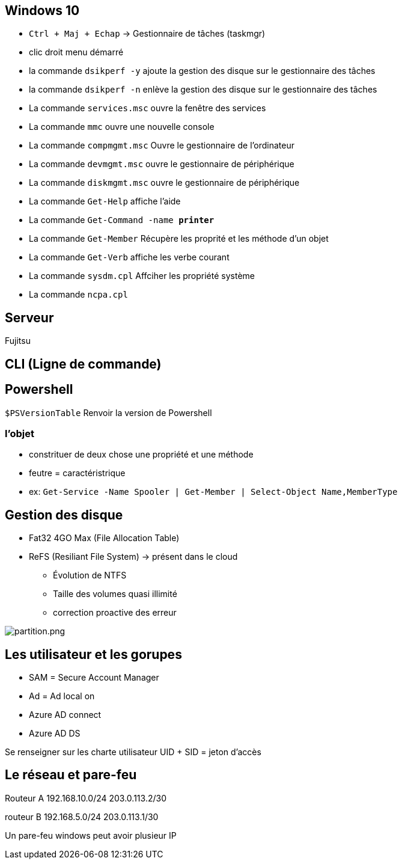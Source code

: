 
== Windows 10

* `Ctrl + Maj + Echap` -> Gestionnaire de tâches (taskmgr)
* clic droit menu démarré
* la commande `dsikperf -y` ajoute la gestion  des disque sur le gestionnaire des tâches
* la commande `dsikperf -n` enlève la gestion  des disque sur le gestionnaire des tâches
* La commande `services.msc` ouvre la fenêtre des services
* La commande `mmc` ouvre une nouvelle console
* La commande `compmgmt.msc` Ouvre le gestionnaire de l'ordinateur
* La commande `devmgmt.msc` ouvre le gestionnaire de périphérique
* La commande `diskmgmt.msc` ouvre le gestionnaire de périphérique
* La commande `Get-Help` affiche l'aide
* La commande `Get-Command -name *printer*`
* La commande `Get-Member` Récupère les proprité et les méthode d'un objet
* La commande `Get-Verb` affiche les verbe courant
* La commande `sysdm.cpl` Affciher les propriété système
* La commande `ncpa.cpl` 


== Serveur

Fujitsu

== CLI (Ligne de commande)



== Powershell

`$PSVersionTable` Renvoir la version de Powershell

=== l'objet

* constrituer de deux chose une propriété et une méthode
* feutre = caractéristrique + 
* ex: `Get-Service -Name Spooler | Get-Member | Select-Object Name,MemberType`

== Gestion des disque

* Fat32 4GO Max (File Allocation Table)
* ReFS (Resiliant File System) -> présent dans le cloud
** Évolution de NTFS
** Taille des volumes quasi illimité 
** correction proactive des erreur

image::/partition.png[partition.png]

== Les utilisateur et les gorupes

* SAM = Secure Account Manager
* Ad = Ad local on
* Azure AD connect
* Azure AD DS

Se renseigner sur les charte utilisateur
UID + SID = jeton d'accès

== Le réseau et pare-feu

Routeur A
192.168.10.0/24 203.0.113.2/30

routeur B
192.168.5.0/24 203.0.113.1/30

Un pare-feu windows peut avoir plusieur IP